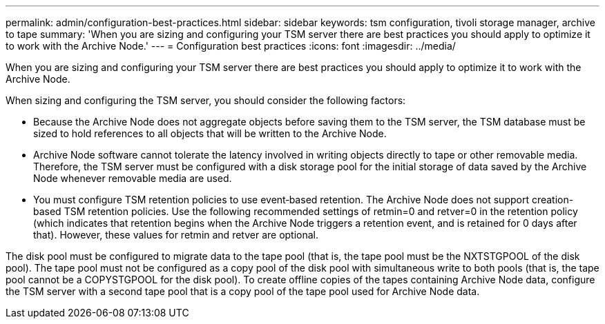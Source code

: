 ---
permalink: admin/configuration-best-practices.html
sidebar: sidebar
keywords: tsm configuration, tivoli storage manager, archive to tape
summary: 'When you are sizing and configuring your TSM server there are best practices you should apply to optimize it to work with the Archive Node.'
---
= Configuration best practices
:icons: font
:imagesdir: ../media/

[.lead]
When you are sizing and configuring your TSM server there are best practices you should apply to optimize it to work with the Archive Node.

When sizing and configuring the TSM server, you should consider the following factors:

* Because the Archive Node does not aggregate objects before saving them to the TSM server, the TSM database must be sized to hold references to all objects that will be written to the Archive Node.
* Archive Node software cannot tolerate the latency involved in writing objects directly to tape or other removable media. Therefore, the TSM server must be configured with a disk storage pool for the initial storage of data saved by the Archive Node whenever removable media are used.
* You must configure TSM retention policies to use event‐based retention. The Archive Node does not support creation-based TSM retention policies. Use the following recommended settings of retmin=0 and retver=0 in the retention policy (which indicates that retention begins when the Archive Node triggers a retention event, and is retained for 0 days after that). However, these values for retmin and retver are optional.

The disk pool must be configured to migrate data to the tape pool (that is, the tape pool must be the NXTSTGPOOL of the disk pool). The tape pool must not be configured as a copy pool of the disk pool with simultaneous write to both pools (that is, the tape pool cannot be a COPYSTGPOOL for the disk pool). To create offline copies of the tapes containing Archive Node data, configure the TSM server with a second tape pool that is a copy pool of the tape pool used for Archive Node data.
